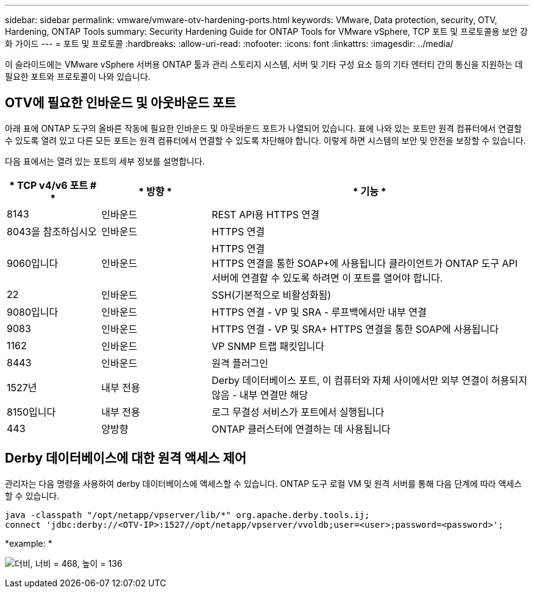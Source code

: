 ---
sidebar: sidebar 
permalink: vmware/vmware-otv-hardening-ports.html 
keywords: VMware, Data protection, security, OTV, Hardening, ONTAP Tools 
summary: Security Hardening Guide for ONTAP Tools for VMware vSphere, TCP 포트 및 프로토콜용 보안 강화 가이드 
---
= 포트 및 프로토콜
:hardbreaks:
:allow-uri-read: 
:nofooter: 
:icons: font
:linkattrs: 
:imagesdir: ../media/


[role="lead"]
이 슬라이드에는 VMware vSphere 서버용 ONTAP 툴과 관리 스토리지 시스템, 서버 및 기타 구성 요소 등의 기타 엔터티 간의 통신을 지원하는 데 필요한 포트와 프로토콜이 나와 있습니다.



== OTV에 필요한 인바운드 및 아웃바운드 포트

아래 표에 ONTAP 도구의 올바른 작동에 필요한 인바운드 및 아웃바운드 포트가 나열되어 있습니다. 표에 나와 있는 포트만 원격 컴퓨터에서 연결할 수 있도록 열려 있고 다른 모든 포트는 원격 컴퓨터에서 연결할 수 있도록 차단해야 합니다. 이렇게 하면 시스템의 보안 및 안전을 보장할 수 있습니다.

다음 표에서는 열려 있는 포트의 세부 정보를 설명합니다.

[cols="18%,21%,61%"]
|===
| * TCP v4/v6 포트 # * | * 방향 * | * 기능 * 


| 8143 | 인바운드 | REST API용 HTTPS 연결 


| 8043을 참조하십시오 | 인바운드 | HTTPS 연결 


| 9060입니다 | 인바운드 | HTTPS 연결 +
HTTPS 연결을 통한 SOAP+에 사용됩니다
클라이언트가 ONTAP 도구 API 서버에 연결할 수 있도록 하려면 이 포트를 열어야 합니다. 


| 22 | 인바운드 | SSH(기본적으로 비활성화됨) 


| 9080입니다 | 인바운드 | HTTPS 연결 - VP 및 SRA - 루프백에서만 내부 연결 


| 9083 | 인바운드 | HTTPS 연결 - VP 및 SRA+
HTTPS 연결을 통한 SOAP에 사용됩니다 


| 1162 | 인바운드 | VP SNMP 트랩 패킷입니다 


| 8443 | 인바운드 | 원격 플러그인 


| 1527년 | 내부 전용 | Derby 데이터베이스 포트, 이 컴퓨터와 자체 사이에서만 외부 연결이 허용되지 않음 - 내부 연결만 해당 


| 8150입니다 | 내부 전용 | 로그 무결성 서비스가 포트에서 실행됩니다 


| 443 | 양방향 | ONTAP 클러스터에 연결하는 데 사용됩니다 
|===


== Derby 데이터베이스에 대한 원격 액세스 제어

관리자는 다음 명령을 사용하여 derby 데이터베이스에 액세스할 수 있습니다. ONTAP 도구 로컬 VM 및 원격 서버를 통해 다음 단계에 따라 액세스할 수 있습니다.

....
java -classpath "/opt/netapp/vpserver/lib/*" org.apache.derby.tools.ij;
connect 'jdbc:derby://<OTV-IP>:1527//opt/netapp/vpserver/vvoldb;user=<user>;password=<password>';
....
*[.d밑줄]#example:# *

image:vmware-otv-hardening-ports.png["더비, 너비 = 468, 높이 = 136"]
